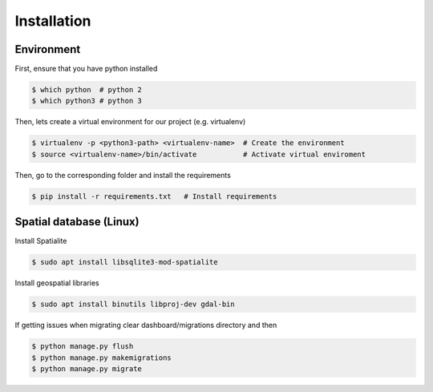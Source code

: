 .. _install-guide:

############
Installation
############

Environment
-----------

First, ensure that you have python installed

.. code-block:: console

   $ which python  # python 2
   $ which python3 # python 3


Then, lets create a virtual environment for our project (e.g. virtualenv)

.. code-block:: console

   $ virtualenv -p <python3-path> <virtualenv-name>  # Create the environment
   $ source <virtualenv-name>/bin/activate           # Activate virtual enviroment

Then, go to the corresponding folder and install the requirements

.. code-block:: console

   $ pip install -r requirements.txt   # Install requirements


.. _install-spatial-db:

Spatial database (Linux)
------------------------

Install Spatialite

.. code-block:: console

    $ sudo apt install libsqlite3-mod-spatialite

Install geospatial libraries

.. code-block:: console

    $ sudo apt install binutils libproj-dev gdal-bin

If getting issues when migrating clear dashboard/migrations directory and then

.. code-block:: console

    $ python manage.py flush
    $ python manage.py makemigrations
    $ python manage.py migrate
